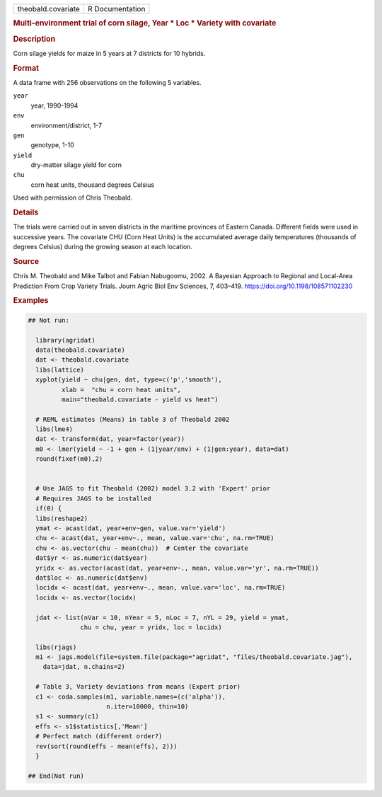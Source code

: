 .. container::

   .. container::

      ================== ===============
      theobald.covariate R Documentation
      ================== ===============

      .. rubric:: Multi-environment trial of corn silage, Year \* Loc \*
         Variety with covariate
         :name: multi-environment-trial-of-corn-silage-year-loc-variety-with-covariate

      .. rubric:: Description
         :name: description

      Corn silage yields for maize in 5 years at 7 districts for 10
      hybrids.

      .. rubric:: Format
         :name: format

      A data frame with 256 observations on the following 5 variables.

      ``year``
         year, 1990-1994

      ``env``
         environment/district, 1-7

      ``gen``
         genotype, 1-10

      ``yield``
         dry-matter silage yield for corn

      ``chu``
         corn heat units, thousand degrees Celsius

      Used with permission of Chris Theobald.

      .. rubric:: Details
         :name: details

      The trials were carried out in seven districts in the maritime
      provinces of Eastern Canada. Different fields were used in
      successive years. The covariate CHU (Corn Heat Units) is the
      accumulated average daily temperatures (thousands of degrees
      Celsius) during the growing season at each location.

      .. rubric:: Source
         :name: source

      Chris M. Theobald and Mike Talbot and Fabian Nabugoomu, 2002. A
      Bayesian Approach to Regional and Local-Area Prediction From Crop
      Variety Trials. Journ Agric Biol Env Sciences, 7, 403–419.
      https://doi.org/10.1198/108571102230

      .. rubric:: Examples
         :name: examples

      .. code:: R

         ## Not run: 

           library(agridat)
           data(theobald.covariate)
           dat <- theobald.covariate
           libs(lattice)
           xyplot(yield ~ chu|gen, dat, type=c('p','smooth'),
                  xlab =  "chu = corn heat units",
                  main="theobald.covariate - yield vs heat")

           # REML estimates (Means) in table 3 of Theobald 2002
           libs(lme4)
           dat <- transform(dat, year=factor(year))
           m0 <- lmer(yield ~ -1 + gen + (1|year/env) + (1|gen:year), data=dat)
           round(fixef(m0),2)


           # Use JAGS to fit Theobald (2002) model 3.2 with 'Expert' prior
           # Requires JAGS to be installed
           if(0) { 
           libs(reshape2)
           ymat <- acast(dat, year+env~gen, value.var='yield')
           chu <- acast(dat, year+env~., mean, value.var='chu', na.rm=TRUE)
           chu <- as.vector(chu - mean(chu))  # Center the covariate
           dat$yr <- as.numeric(dat$year)
           yridx <- as.vector(acast(dat, year+env~., mean, value.var='yr', na.rm=TRUE))
           dat$loc <- as.numeric(dat$env)
           locidx <- acast(dat, year+env~., mean, value.var='loc', na.rm=TRUE)
           locidx <- as.vector(locidx)

           jdat <- list(nVar = 10, nYear = 5, nLoc = 7, nYL = 29, yield = ymat,
                       chu = chu, year = yridx, loc = locidx)

           libs(rjags)
           m1 <- jags.model(file=system.file(package="agridat", "files/theobald.covariate.jag"),
             data=jdat, n.chains=2)

           # Table 3, Variety deviations from means (Expert prior)
           c1 <- coda.samples(m1, variable.names=(c('alpha')),
                              n.iter=10000, thin=10)
           s1 <- summary(c1)
           effs <- s1$statistics[,'Mean']
           # Perfect match (different order?)
           rev(sort(round(effs - mean(effs), 2))) 
           }

         ## End(Not run)
